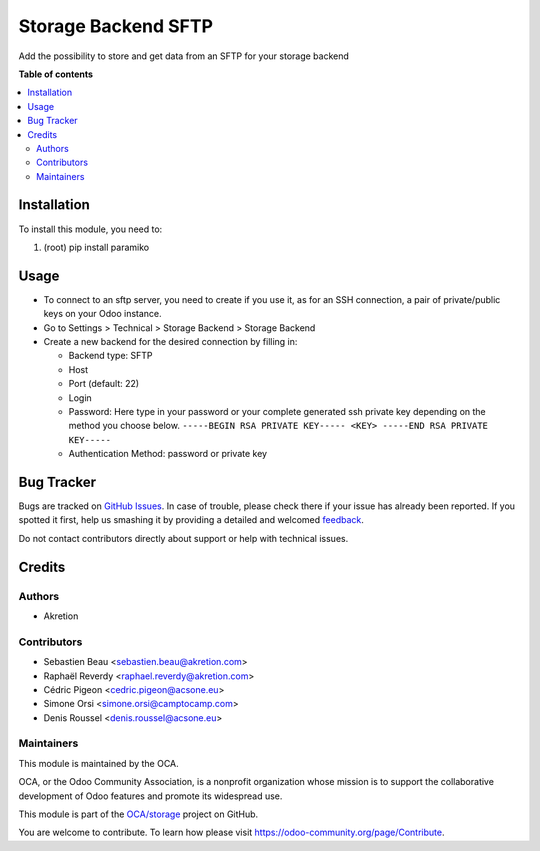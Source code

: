 ====================
Storage Backend SFTP
====================

.. !!!!!!!!!!!!!!!!!!!!!!!!!!!!!!!!!!!!!!!!!!!!!!!!!!!!
   !! This file is generated by oca-gen-addon-readme !!
   !! changes will be overwritten.                   !!
   !!!!!!!!!!!!!!!!!!!!!!!!!!!!!!!!!!!!!!!!!!!!!!!!!!!!

.. |badge1| image:: https://img.shields.io/badge/maturity-Beta-yellow.png
    :target: https://odoo-community.org/page/development-status
    :alt: Beta
.. |badge2| image:: https://img.shields.io/badge/licence-LGPL--3-blue.png
    :target: http://www.gnu.org/licenses/lgpl-3.0-standalone.html
    :alt: License: LGPL-3
.. |badge3| image:: https://img.shields.io/badge/github-OCA%2Fstorage-lightgray.png?logo=github
    :target: https://github.com/OCA/storage/tree/14.0/storage_backend_sftp
    :alt: OCA/storage
.. |badge4| image:: https://img.shields.io/badge/weblate-Translate%20me-F47D42.png
    :target: https://translation.odoo-community.org/projects/storage-14-0/storage-14-0-storage_backend_sftp
    :alt: Translate me on Weblate
.. |badge5| image:: https://img.shields.io/badge/runbot-Try%20me-875A7B.png
    :target: https://runbot.odoo-community.org/runbot/275/14.0
    :alt: Try me on Runbot

|badge1| |badge2| |badge3| |badge4| |badge5| 

Add the possibility to store and get data from an SFTP for your storage backend

**Table of contents**

.. contents::
   :local:

Installation
============

To install this module, you need to:

#. (root) pip install paramiko

Usage
=====

* To connect to an sftp server, you need to create if you use it, as for an SSH connection,
  a pair of private/public keys on your Odoo instance.
* Go to Settings > Technical > Storage Backend > Storage Backend
* Create a new backend for the desired connection by filling in:

  * Backend type: SFTP
  * Host
  * Port (default: 22)
  * Login
  * Password: Here type in your password or your complete generated ssh private key
    depending on the method you choose below.
    ``-----BEGIN RSA PRIVATE KEY-----
    <KEY>
    -----END RSA PRIVATE KEY-----``
  * Authentication Method: password or private key

Bug Tracker
===========

Bugs are tracked on `GitHub Issues <https://github.com/OCA/storage/issues>`_.
In case of trouble, please check there if your issue has already been reported.
If you spotted it first, help us smashing it by providing a detailed and welcomed
`feedback <https://github.com/OCA/storage/issues/new?body=module:%20storage_backend_sftp%0Aversion:%2014.0%0A%0A**Steps%20to%20reproduce**%0A-%20...%0A%0A**Current%20behavior**%0A%0A**Expected%20behavior**>`_.

Do not contact contributors directly about support or help with technical issues.

Credits
=======

Authors
~~~~~~~

* Akretion

Contributors
~~~~~~~~~~~~

* Sebastien Beau <sebastien.beau@akretion.com>
* Raphaël Reverdy <raphael.reverdy@akretion.com>
* Cédric Pigeon <cedric.pigeon@acsone.eu>
* Simone Orsi <simone.orsi@camptocamp.com>
* Denis Roussel <denis.roussel@acsone.eu>

Maintainers
~~~~~~~~~~~

This module is maintained by the OCA.

.. image:: https://odoo-community.org/logo.png
   :alt: Odoo Community Association
   :target: https://odoo-community.org

OCA, or the Odoo Community Association, is a nonprofit organization whose
mission is to support the collaborative development of Odoo features and
promote its widespread use.

This module is part of the `OCA/storage <https://github.com/OCA/storage/tree/14.0/storage_backend_sftp>`_ project on GitHub.

You are welcome to contribute. To learn how please visit https://odoo-community.org/page/Contribute.

